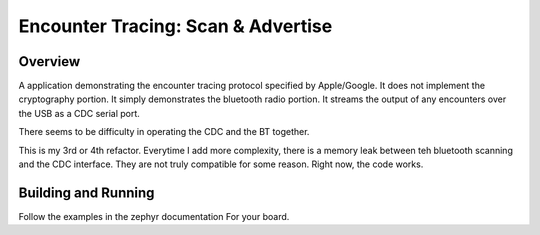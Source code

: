 Encounter Tracing: Scan & Advertise
###########################


Overview
********

A application demonstrating the encounter tracing protocol specified by
Apple/Google.   It does not implement the cryptography portion.   It simply
demonstrates the bluetooth radio portion.   It streams the output of any
encounters over the USB as a CDC serial port.

There seems to be difficulty in operating the CDC and the BT together.  

This is my 3rd or 4th refactor.   Everytime I add more complexity, there is a
memory leak between teh bluetooth scanning and the CDC interface.  They are not
truly compatible for some reason.   Right now, the code works.


Building and Running
********************

Follow the examples in the zephyr documentation For your board.
